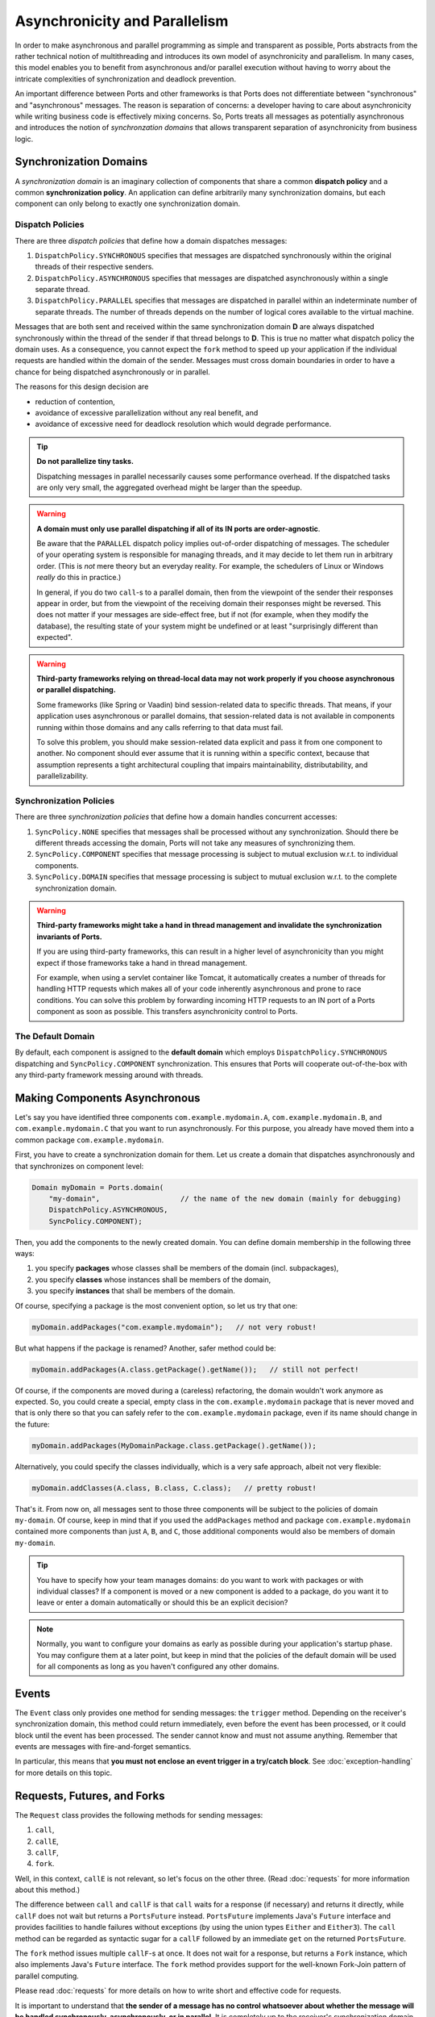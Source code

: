 ==============================
Asynchronicity and Parallelism
==============================

In order to make asynchronous and parallel programming as simple and transparent
as possible, Ports abstracts from the rather technical notion of multithreading and
introduces its own model of asynchronicity and parallelism. In many cases, this model
enables you to benefit from asynchronous and/or parallel execution without having to
worry about the intricate complexities of synchronization and deadlock prevention.

An important difference between Ports and other frameworks is that Ports
does not differentiate between "synchronous" and "asynchronous" messages. The
reason is separation of concerns: a developer having to care about asynchronicity
while writing business code is effectively mixing concerns. So, Ports treats all
messages as potentially asynchronous and introduces the
notion of *synchronzation domains* that allows transparent separation
of asynchronicity from business logic.


Synchronization Domains
=======================

A *synchronization domain* is an imaginary collection of components that share a common
**dispatch policy** and a common **synchronization policy**. An application can define
arbitrarily many synchronization domains, but each component can only belong to exactly
one synchronization domain.


Dispatch Policies
-----------------

There are three *dispatch policies* that define how a domain dispatches messages:

#. ``DispatchPolicy.SYNCHRONOUS`` specifies that messages are dispatched synchronously within
   the original threads of their respective senders.
#. ``DispatchPolicy.ASYNCHRONOUS`` specifies that messages are dispatched asynchronously within
   a single separate thread.
#. ``DispatchPolicy.PARALLEL`` specifies that messages are dispatched in parallel within an
   indeterminate number of separate threads. The number of threads depends on the number of
   logical cores available to the virtual machine.

Messages that are both sent and received within the same synchronization domain **D** are
always dispatched synchronously within the thread of the sender if that thread belongs to **D**.
This is true no matter what
dispatch policy the domain uses. As a consequence, you cannot expect the ``fork`` method
to speed up your application if the individual requests are handled within the domain of the
sender. Messages must cross domain boundaries in order to have a chance for being dispatched
asynchronously or in parallel.

The reasons for this design decision are

* reduction of contention,
* avoidance of excessive parallelization without any real benefit, and
* avoidance of excessive need for deadlock resolution which would degrade performance.

.. TIP::
   **Do not parallelize tiny tasks.**
   
   Dispatching messages in parallel necessarily causes some performance overhead.
   If the dispatched tasks are only very small, the aggregated overhead might be
   larger than the speedup.

.. WARNING::
   **A domain must only use parallel dispatching if all of its IN ports are order-agnostic**.
   
   Be aware that the ``PARALLEL`` dispatch policy implies
   out-of-order dispatching of messages. The scheduler of your operating system is
   responsible for managing threads, and it may decide to let them run in arbitrary order.
   (This is *not* mere theory but an everyday reality. For example, the schedulers of
   Linux or Windows *really* do this in practice.)
   
   In general, if you do two ``call``-s to a parallel domain, then from
   the viewpoint of the
   sender their responses appear in order, but from the viewpoint of the receiving domain
   their responses might be reversed. This does not matter if your messages are side-effect
   free, but if not (for example, when they modify the database), the resulting state of
   your system might be undefined or at least "surprisingly different than expected".

.. WARNING::
   **Third-party frameworks relying on thread-local data may not work properly if you choose
   asynchronous or parallel dispatching.**
   
   Some frameworks (like Spring or Vaadin) bind session-related data to specific threads.
   That means, if your application uses asynchronous or parallel domains, that
   session-related data is not available in components running within those domains and
   any calls referring to that data must fail.
   
   To solve this problem, you should make session-related data explicit and pass it
   from one component to another. No component should ever assume that it is
   running within a specific context, because that assumption represents a tight
   architectural coupling that impairs maintainability, distributability, and
   parallelizability.


Synchronization Policies
------------------------

There are three *synchronization policies* that define how a domain handles concurrent
accesses:

#. ``SyncPolicy.NONE`` specifies that messages shall be processed without any synchronization.
   Should there be different threads accessing the domain, Ports will not take any measures of
   synchronizing them.
#. ``SyncPolicy.COMPONENT`` specifies that message processing is subject to mutual exclusion
   w.r.t. to individual components.
#. ``SyncPolicy.DOMAIN`` specifies that message processing is subject to mutual exclusion
   w.r.t. to the complete synchronization domain.

.. WARNING::
   **Third-party frameworks might take a hand in thread management and
   invalidate the synchronization invariants of Ports.**

   If you are using third-party frameworks, this can result in a higher level of
   asynchronicity than you might expect if those frameworks take a hand in thread management.
   
   For example, when using a servlet container like Tomcat, it automatically creates a
   number of threads for handling HTTP requests which makes all of your code inherently
   asynchronous and prone to race conditions. You can solve this
   problem by forwarding incoming HTTP requests to an IN port of a Ports component as soon as
   possible. This transfers asynchronicity control to Ports.


The Default Domain
------------------

By default, each component is assigned to the **default domain** which employs
``DispatchPolicy.SYNCHRONOUS`` dispatching and ``SyncPolicy.COMPONENT`` synchronization.
This ensures that Ports will cooperate out-of-the-box with any third-party framework
messing around with threads.


Making Components Asynchronous
==============================

Let's say you have identified three components ``com.example.mydomain.A``,
``com.example.mydomain.B``, and ``com.example.mydomain.C``
that you want to run asynchronously. For this purpose, you already have moved them
into a common package ``com.example.mydomain``.

First, you have to create a synchronization domain for them. Let us create a domain that
dispatches asynchronously and that synchronizes on component level:

.. code-block:: java

  Domain myDomain = Ports.domain(
      "my-domain",                   // the name of the new domain (mainly for debugging)
      DispatchPolicy.ASYNCHRONOUS,
      SyncPolicy.COMPONENT);

Then, you add the components to the newly created domain. You can define domain membership
in the following three ways:

#. you specify **packages** whose classes shall be members of the domain (incl. subpackages),
#. you specify **classes** whose instances shall be members of the domain,
#. you specify **instances** that shall be members of the domain.

Of course, specifying a package is the most convenient option, so let us try that one:

.. code-block:: java

  myDomain.addPackages("com.example.mydomain");   // not very robust!

But what happens if the package is renamed? Another, safer method could be:

.. code-block:: java

  myDomain.addPackages(A.class.getPackage().getName());   // still not perfect!

Of course, if the components are moved during a (careless) refactoring, the domain
wouldn't work anymore as expected. So, you could create a special, empty class
in the ``com.example.mydomain`` package that is never moved and that is only there
so that you can safely refer to the ``com.example.mydomain`` package, even if its name
should change in the future:

.. code-block:: java

  myDomain.addPackages(MyDomainPackage.class.getPackage().getName());

Alternatively, you could specify the classes individually, which is a very safe approach,
albeit not very flexible:

.. code-block:: java

  myDomain.addClasses(A.class, B.class, C.class);   // pretty robust!

That's it. From now on, all messages sent to those three components will be subject to
the policies of domain ``my-domain``. Of course, keep in mind that if you used the
``addPackages`` method and package
``com.example.mydomain`` contained more components than just ``A``, ``B``, and ``C``,
those additional components would also be members of domain ``my-domain``.

.. TIP::
   You have to specify how your team manages domains: do you want to work
   with packages or with individual classes? If a component is moved or a new component
   is added to a package, do you want it to leave or enter a domain automatically or
   should this be an explicit decision?

.. NOTE::
   Normally, you want to configure your domains as early as possible during your
   application's startup phase. You may configure them at a later point, but keep
   in mind that the policies of the default domain will be used for all components
   as long as you haven't configured any other domains.


Events
======

The ``Event`` class only provides one method for sending messages: the ``trigger``
method. Depending on the receiver's synchronization domain, this method could
return immediately, even before the event has been processed, or it could block
until the event has been processed. The sender cannot know and must not assume
anything. Remember that events are messages with fire-and-forget semantics.

In particular, this means that **you must not enclose an event trigger in a try/catch
block**. See :doc:`exception-handling` for more details on this topic.


Requests, Futures, and Forks
============================

The ``Request`` class provides the following methods for sending messages:

#. ``call``,
#. ``callE``,
#. ``callF``,
#. ``fork``.

Well, in this context, ``callE`` is not relevant, so let's focus on the other three.
(Read :doc:`requests` for more information about this method.)

The difference between ``call`` and ``callF`` is that ``call`` waits for a response
(if necessary) and returns it directly, while ``callF`` does not wait but returns a
``PortsFuture`` instead. ``PortsFuture`` implements Java's ``Future`` interface and
provides facilities to handle failures without exceptions (by using the union types
``Either`` and ``Either3``).
The ``call``  method can be regarded as syntactic sugar for a ``callF`` followed
by an immediate ``get`` on the returned ``PortsFuture``.

The ``fork`` method issues multiple ``callF``-s at once. It does not wait for a
response, but returns a ``Fork`` instance, which also implements Java's ``Future`` interface.
The ``fork`` method provides support for the well-known Fork-Join pattern of
parallel computing.

Please read :doc:`requests` for more details on how to write short and effective code
for requests.

It is important to understand that **the sender of a message has no control whatsoever
about whether the message will be handled synchronously, asynchronously, or in parallel**.
It is completely up to the receiver's synchronization domain to decide how messages are
handled.
So, for example, if you use the ``fork`` method, it may be that all your forked
requests are handled synchronously if the receiver's domain does not allow asynchronous
or parallel dispatch.

.. NOTE::
   The ``fork`` method provides maximum performance improvement only when the receiver's
   synchronization domain supports ``PARALLEL`` dispatch with synchronization level ``NONE``.


Deadlocks
=========

In a distributed, concurrent system, deadlocks are an ubiquitous hazard. They happen
when a component **A** waits for the response of another component **B** (possibly via
a chain of intermediate messages) that in turn waits for a response of component **A**.
In this situation, **A** cannot deliver a response to **B** because **A** is locked and
hence cannot accept **B**'s request; **A**'s
lock will only be released when it receives a response from **B**, which will never
happen because **B** is waiting for a response from **A**. Therefore, the system enters an
everlasting wait state --- a *deadlock*. Let's call this kind of circular
relationship between components a **critical loop**.

Critical loops happen very quickly in practice, so you should take them into account when
designing synchronization domains.

Of course, avoiding critical loops can be difficult, and it may happen that you do
your best but still have a critical loop
in your system that is not discovered during testing. That's why Ports has the ability
to detect and resolve deadlocks at runtime by temporarily lifting the synchronization
invariant for exactly that thread that is causing the deadlock. This is safe
in the sense that there is exactly one possible order of execution.

However, you should not rely solely on Ports's deadlock resolution. The reason
is that Ports can only guarantee that your system does not enter an eternal wait state,
but it cannot guarantee that your system's state remains correct.
Lifting the synchronization invariant even for a single request means that there
is a potential source of undefined state should your code strongly rely on upholding
the synchronization invariant at all times.

So, you should always try to avoid critical loops in your system, even if Ports can
detect and resolve deadlocks automatically. Also, there is a performance penalty associated
with resolving deadlocks; you won't notice it if you only have a few deadlocks per
second, but if you have, say, 1000 deadlocks per second, there could be some
noticeable performance degradation. 
